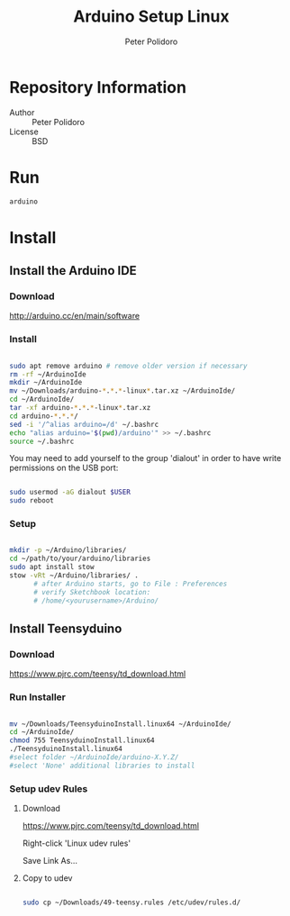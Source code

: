 #+TITLE: Arduino Setup Linux
#+AUTHOR: Peter Polidoro
#+EMAIL: peterpolidoro@gmail.com

* Repository Information
  - Author :: Peter Polidoro
  - License :: BSD

* Run

  #+BEGIN_SRC sh
    arduino
  #+END_SRC

* Install

** Install the Arduino IDE

*** Download

    [[http://arduino.cc/en/main/software]]

*** Install

    #+BEGIN_SRC sh

      sudo apt remove arduino # remove older version if necessary
      rm -rf ~/ArduinoIde
      mkdir ~/ArduinoIde
      mv ~/Downloads/arduino-*.*.*-linux*.tar.xz ~/ArduinoIde/
      cd ~/ArduinoIde/
      tar -xf arduino-*.*.*-linux*.tar.xz
      cd arduino-*.*.*/
      sed -i '/^alias arduino=/d' ~/.bashrc
      echo "alias arduino='$(pwd)/arduino'" >> ~/.bashrc
      source ~/.bashrc

    #+END_SRC

    You may need to add yourself to the group 'dialout' in order to have write
    permissions on the USB port:

    #+BEGIN_SRC sh

      sudo usermod -aG dialout $USER
      sudo reboot

    #+END_SRC

*** Setup

    #+BEGIN_SRC sh

      mkdir -p ~/Arduino/libraries/
      cd ~/path/to/your/arduino/libraries
      sudo apt install stow
      stow -vRt ~/Arduino/libraries/ .
			# after Arduino starts, go to File : Preferences
			# verify Sketchbook location:
			# /home/<yourusername>/Arduino/

    #+END_SRC

** Install Teensyduino

*** Download

    [[https://www.pjrc.com/teensy/td_download.html]]

*** Run Installer

    #+BEGIN_SRC sh

      mv ~/Downloads/TeensyduinoInstall.linux64 ~/ArduinoIde/
      cd ~/ArduinoIde/
      chmod 755 TeensyduinoInstall.linux64
      ./TeensyduinoInstall.linux64
      #select folder ~/ArduinoIde/arduino-X.Y.Z/
      #select 'None' additional libraries to install

    #+END_SRC

*** Setup udev Rules

**** Download

     [[https://www.pjrc.com/teensy/td_download.html]]

     Right-click 'Linux udev rules'

     Save Link As...

**** Copy to udev

     #+BEGIN_SRC sh

       sudo cp ~/Downloads/49-teensy.rules /etc/udev/rules.d/

     #+END_SRC
